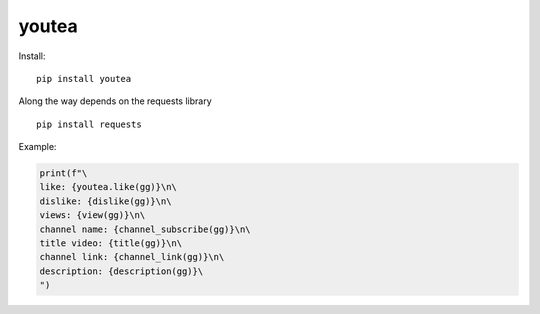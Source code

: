 youtea
======

Install:

::

    pip install youtea

Along the way depends on the requests library

::

    pip install requests

Example:

.. code:: py

    print(f"\
    like: {youtea.like(gg)}\n\
    dislike: {dislike(gg)}\n\
    views: {view(gg)}\n\
    channel name: {channel_subscribe(gg)}\n\
    title video: {title(gg)}\n\
    channel link: {channel_link(gg)}\n\
    description: {description(gg)}\
    ")

